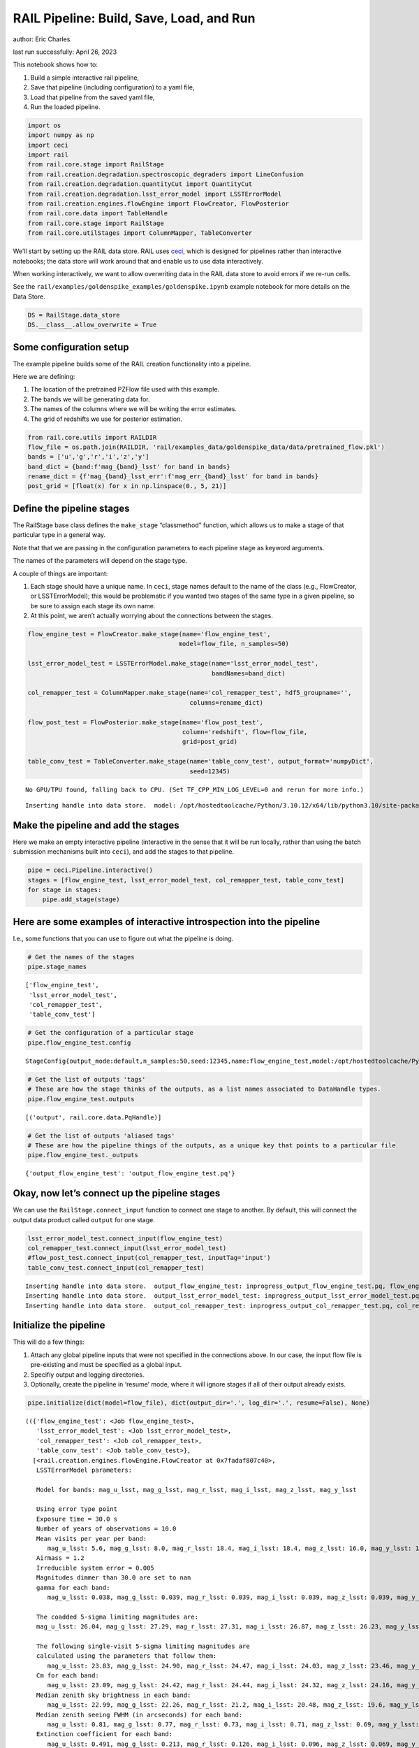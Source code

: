 RAIL Pipeline: Build, Save, Load, and Run
=========================================

author: Eric Charles

last run successfully: April 26, 2023

This notebook shows how to:

1. Build a simple interactive rail pipeline,

2. Save that pipeline (including configuration) to a yaml file,

3. Load that pipeline from the saved yaml file,

4. Run the loaded pipeline.

.. code:: ipython3

    import os
    import numpy as np
    import ceci
    import rail
    from rail.core.stage import RailStage
    from rail.creation.degradation.spectroscopic_degraders import LineConfusion 
    from rail.creation.degradation.quantityCut import QuantityCut
    from rail.creation.degradation.lsst_error_model import LSSTErrorModel
    from rail.creation.engines.flowEngine import FlowCreator, FlowPosterior
    from rail.core.data import TableHandle
    from rail.core.stage import RailStage
    from rail.core.utilStages import ColumnMapper, TableConverter

We’ll start by setting up the RAIL data store. RAIL uses
`ceci <https://github.com/LSSTDESC/ceci>`__, which is designed for
pipelines rather than interactive notebooks; the data store will work
around that and enable us to use data interactively.

When working interactively, we want to allow overwriting data in the
RAIL data store to avoid errors if we re-run cells.

See the ``rail/examples/goldenspike_examples/goldenspike.ipynb`` example
notebook for more details on the Data Store.

.. code:: ipython3

    DS = RailStage.data_store
    DS.__class__.allow_overwrite = True

Some configuration setup
~~~~~~~~~~~~~~~~~~~~~~~~

The example pipeline builds some of the RAIL creation functionality into
a pipeline.

Here we are defining:

1. The location of the pretrained PZFlow file used with this example.

2. The bands we will be generating data for.

3. The names of the columns where we will be writing the error
   estimates.

4. The grid of redshifts we use for posterior estimation.

.. code:: ipython3

    from rail.core.utils import RAILDIR
    flow_file = os.path.join(RAILDIR, 'rail/examples_data/goldenspike_data/data/pretrained_flow.pkl')
    bands = ['u','g','r','i','z','y']
    band_dict = {band:f'mag_{band}_lsst' for band in bands}
    rename_dict = {f'mag_{band}_lsst_err':f'mag_err_{band}_lsst' for band in bands}
    post_grid = [float(x) for x in np.linspace(0., 5, 21)]

Define the pipeline stages
~~~~~~~~~~~~~~~~~~~~~~~~~~

The RailStage base class defines the ``make_stage`` “classmethod”
function, which allows us to make a stage of that particular type in a
general way.

Note that that we are passing in the configuration parameters to each
pipeline stage as keyword arguments.

The names of the parameters will depend on the stage type.

A couple of things are important:

1. Each stage should have a unique name. In ``ceci``, stage names
   default to the name of the class (e.g., FlowCreator, or
   LSSTErrorModel); this would be problematic if you wanted two stages
   of the same type in a given pipeline, so be sure to assign each stage
   its own name.

2. At this point, we aren’t actually worrying about the connections
   between the stages.

.. code:: ipython3

    flow_engine_test = FlowCreator.make_stage(name='flow_engine_test', 
                                             model=flow_file, n_samples=50)
          
    lsst_error_model_test = LSSTErrorModel.make_stage(name='lsst_error_model_test',
                                                      bandNames=band_dict)
                    
    col_remapper_test = ColumnMapper.make_stage(name='col_remapper_test', hdf5_groupname='',
                                                columns=rename_dict)
    
    flow_post_test = FlowPosterior.make_stage(name='flow_post_test',
                                              column='redshift', flow=flow_file,
                                              grid=post_grid)
    
    table_conv_test = TableConverter.make_stage(name='table_conv_test', output_format='numpyDict', 
                                                seed=12345)



.. parsed-literal::

    No GPU/TPU found, falling back to CPU. (Set TF_CPP_MIN_LOG_LEVEL=0 and rerun for more info.)


.. parsed-literal::

    Inserting handle into data store.  model: /opt/hostedtoolcache/Python/3.10.12/x64/lib/python3.10/site-packages/rail/examples_data/goldenspike_data/data/pretrained_flow.pkl, flow_engine_test


Make the pipeline and add the stages
~~~~~~~~~~~~~~~~~~~~~~~~~~~~~~~~~~~~

Here we make an empty interactive pipeline (interactive in the sense
that it will be run locally, rather than using the batch submission
mechanisms built into ``ceci``), and add the stages to that pipeline.

.. code:: ipython3

    pipe = ceci.Pipeline.interactive()
    stages = [flow_engine_test, lsst_error_model_test, col_remapper_test, table_conv_test]
    for stage in stages:
        pipe.add_stage(stage)

Here are some examples of interactive introspection into the pipeline
~~~~~~~~~~~~~~~~~~~~~~~~~~~~~~~~~~~~~~~~~~~~~~~~~~~~~~~~~~~~~~~~~~~~~

I.e., some functions that you can use to figure out what the pipeline is
doing.

.. code:: ipython3

    # Get the names of the stages
    pipe.stage_names




.. parsed-literal::

    ['flow_engine_test',
     'lsst_error_model_test',
     'col_remapper_test',
     'table_conv_test']



.. code:: ipython3

    # Get the configuration of a particular stage
    pipe.flow_engine_test.config




.. parsed-literal::

    StageConfig{output_mode:default,n_samples:50,seed:12345,name:flow_engine_test,model:/opt/hostedtoolcache/Python/3.10.12/x64/lib/python3.10/site-packages/rail/examples_data/goldenspike_data/data/pretrained_flow.pkl,config:None,aliases:{'output': 'output_flow_engine_test'},}



.. code:: ipython3

    # Get the list of outputs 'tags' 
    # These are how the stage thinks of the outputs, as a list names associated to DataHandle types.
    pipe.flow_engine_test.outputs




.. parsed-literal::

    [('output', rail.core.data.PqHandle)]



.. code:: ipython3

    # Get the list of outputs 'aliased tags'
    # These are how the pipeline things of the outputs, as a unique key that points to a particular file
    pipe.flow_engine_test._outputs




.. parsed-literal::

    {'output_flow_engine_test': 'output_flow_engine_test.pq'}



Okay, now let’s connect up the pipeline stages
~~~~~~~~~~~~~~~~~~~~~~~~~~~~~~~~~~~~~~~~~~~~~~

We can use the ``RailStage.connect_input`` function to connect one stage
to another. By default, this will connect the output data product called
``output`` for one stage.

.. code:: ipython3

    lsst_error_model_test.connect_input(flow_engine_test)
    col_remapper_test.connect_input(lsst_error_model_test)
    #flow_post_test.connect_input(col_remapper_test, inputTag='input')
    table_conv_test.connect_input(col_remapper_test)


.. parsed-literal::

    Inserting handle into data store.  output_flow_engine_test: inprogress_output_flow_engine_test.pq, flow_engine_test
    Inserting handle into data store.  output_lsst_error_model_test: inprogress_output_lsst_error_model_test.pq, lsst_error_model_test
    Inserting handle into data store.  output_col_remapper_test: inprogress_output_col_remapper_test.pq, col_remapper_test


Initialize the pipeline
~~~~~~~~~~~~~~~~~~~~~~~

This will do a few things:

1. Attach any global pipeline inputs that were not specified in the
   connections above. In our case, the input flow file is pre-existing
   and must be specified as a global input.

2. Specifiy output and logging directories.

3. Optionally, create the pipeline in ‘resume’ mode, where it will
   ignore stages if all of their output already exists.

.. code:: ipython3

    pipe.initialize(dict(model=flow_file), dict(output_dir='.', log_dir='.', resume=False), None)




.. parsed-literal::

    (({'flow_engine_test': <Job flow_engine_test>,
       'lsst_error_model_test': <Job lsst_error_model_test>,
       'col_remapper_test': <Job col_remapper_test>,
       'table_conv_test': <Job table_conv_test>},
      [<rail.creation.engines.flowEngine.FlowCreator at 0x7fadaf807c40>,
       LSSTErrorModel parameters:
       
       Model for bands: mag_u_lsst, mag_g_lsst, mag_r_lsst, mag_i_lsst, mag_z_lsst, mag_y_lsst
       
       Using error type point
       Exposure time = 30.0 s
       Number of years of observations = 10.0
       Mean visits per year per band:
          mag_u_lsst: 5.6, mag_g_lsst: 8.0, mag_r_lsst: 18.4, mag_i_lsst: 18.4, mag_z_lsst: 16.0, mag_y_lsst: 16.0
       Airmass = 1.2
       Irreducible system error = 0.005
       Magnitudes dimmer than 30.0 are set to nan
       gamma for each band:
          mag_u_lsst: 0.038, mag_g_lsst: 0.039, mag_r_lsst: 0.039, mag_i_lsst: 0.039, mag_z_lsst: 0.039, mag_y_lsst: 0.039
       
       The coadded 5-sigma limiting magnitudes are:
       mag_u_lsst: 26.04, mag_g_lsst: 27.29, mag_r_lsst: 27.31, mag_i_lsst: 26.87, mag_z_lsst: 26.23, mag_y_lsst: 25.30
       
       The following single-visit 5-sigma limiting magnitudes are
       calculated using the parameters that follow them:
          mag_u_lsst: 23.83, mag_g_lsst: 24.90, mag_r_lsst: 24.47, mag_i_lsst: 24.03, mag_z_lsst: 23.46, mag_y_lsst: 22.53
       Cm for each band:
          mag_u_lsst: 23.09, mag_g_lsst: 24.42, mag_r_lsst: 24.44, mag_i_lsst: 24.32, mag_z_lsst: 24.16, mag_y_lsst: 23.73
       Median zenith sky brightness in each band:
          mag_u_lsst: 22.99, mag_g_lsst: 22.26, mag_r_lsst: 21.2, mag_i_lsst: 20.48, mag_z_lsst: 19.6, mag_y_lsst: 18.61
       Median zenith seeing FWHM (in arcseconds) for each band:
          mag_u_lsst: 0.81, mag_g_lsst: 0.77, mag_r_lsst: 0.73, mag_i_lsst: 0.71, mag_z_lsst: 0.69, mag_y_lsst: 0.68
       Extinction coefficient for each band:
          mag_u_lsst: 0.491, mag_g_lsst: 0.213, mag_r_lsst: 0.126, mag_i_lsst: 0.096, mag_z_lsst: 0.069, mag_y_lsst: 0.17,
       Stage that applies remaps the following column names in a pandas DataFrame:
       f{str(self.config.columns)},
       <rail.core.utilStages.TableConverter at 0x7fadaf6945e0>]),
     {'output_dir': '.', 'log_dir': '.', 'resume': False})



Save the pipeline
~~~~~~~~~~~~~~~~~

This will actually write two files (as this is what ``ceci`` wants)

1. ``pipe_example.yml``, which will have a list of stages, with
   instructions on how to execute the stages (e.g., run this stage in
   parallel on 20 processors). For an interactive pipeline, those
   instructions will be trivial.

2. ``pipe_example_config.yml``, which will have a dictionary of
   configurations for each stage.

.. code:: ipython3

    pipe.save('pipe_saved.yml')

Read the saved pipeline
~~~~~~~~~~~~~~~~~~~~~~~

.. code:: ipython3

    pr = ceci.Pipeline.read('pipe_saved.yml')

Run the newly read pipeline
~~~~~~~~~~~~~~~~~~~~~~~~~~~

This will actually launch Unix process to individually run each stage of
the pipeline; you can see the commands that are being executed in each
case.

.. code:: ipython3

    pr.run()


.. parsed-literal::

    
    Executing flow_engine_test
    Command is:
    OMP_NUM_THREADS=1   python3 -m ceci rail.creation.engines.flowEngine.FlowCreator   --model=/opt/hostedtoolcache/Python/3.10.12/x64/lib/python3.10/site-packages/rail/examples_data/goldenspike_data/data/pretrained_flow.pkl   --name=flow_engine_test   --config=pipe_saved_config.yml   --output=./output_flow_engine_test.pq 
    Output writing to ./flow_engine_test.out
    
    Job flow_engine_test has completed successfully!
    
    Executing lsst_error_model_test
    Command is:
    OMP_NUM_THREADS=1   python3 -m ceci rail.creation.degradation.lsst_error_model.LSSTErrorModel   --input=./output_flow_engine_test.pq   --name=lsst_error_model_test   --config=pipe_saved_config.yml   --output=./output_lsst_error_model_test.pq 
    Output writing to ./lsst_error_model_test.out
    
    Job lsst_error_model_test has completed successfully!
    
    Executing col_remapper_test
    Command is:
    OMP_NUM_THREADS=1   python3 -m ceci rail.core.utilStages.ColumnMapper   --input=./output_lsst_error_model_test.pq   --name=col_remapper_test   --config=pipe_saved_config.yml   --output=./output_col_remapper_test.pq 
    Output writing to ./col_remapper_test.out
    
    Job col_remapper_test has completed successfully!
    
    Executing table_conv_test
    Command is:
    OMP_NUM_THREADS=1   python3 -m ceci rail.core.utilStages.TableConverter   --input=./output_col_remapper_test.pq   --name=table_conv_test   --config=pipe_saved_config.yml   --output=./output_table_conv_test.hdf5 
    Output writing to ./table_conv_test.out
    
    Job table_conv_test has completed successfully!




.. parsed-literal::

    0


